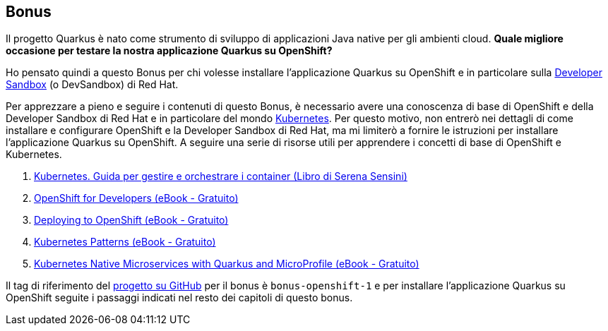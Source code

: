 == Bonus

Il progetto Quarkus è nato come strumento di sviluppo di applicazioni Java native per gli ambienti cloud. *Quale migliore occasione per testare la nostra applicazione Quarkus su OpenShift?*

Ho pensato quindi a questo Bonus per chi volesse installare l'applicazione Quarkus su OpenShift e in particolare sulla https://developers.redhat.com/developer-sandbox[Developer Sandbox] (o DevSandbox) di Red Hat.

Per apprezzare a pieno e seguire i contenuti di questo Bonus, è necessario avere una conoscenza di base di OpenShift e della Developer Sandbox di Red Hat e in particolare del mondo https://kubernetes.io/[Kubernetes]. Per questo motivo, non entrerò nei dettagli di come installare e configurare OpenShift e la Developer Sandbox di Red Hat, ma mi limiterò a fornire le istruzioni per installare l'applicazione Quarkus su OpenShift. A seguire una serie di risorse utili per apprendere i concetti di base di OpenShift e Kubernetes.

. https://www.apogeonline.com/libri/kubernetes-serena-sensini/[Kubernetes. Guida per gestire e orchestrare i container (Libro di Serena Sensini)]
. https://developers.redhat.com/e-books/openshift-for-developers[OpenShift for Developers (eBook - Gratuito)]
. https://developers.redhat.com/e-books/deploying-openshift[Deploying to OpenShift (eBook - Gratuito)]
. https://developers.redhat.com/e-books/kubernetes-patterns[Kubernetes Patterns (eBook - Gratuito)]
. https://developers.redhat.com/e-books/kubernetes-native-microservices-quarkus-and-microprofile[Kubernetes Native Microservices with Quarkus and MicroProfile (eBook - Gratuito)]

Il tag di riferimento del https://github.com/amusarra/eventbus-logging-filter-jaxrs/tree/bonus-openshift-1[progetto su GitHub] per il bonus è `bonus-openshift-1` e per installare l'applicazione Quarkus su OpenShift seguite i passaggi indicati nel resto dei capitoli di questo bonus.
